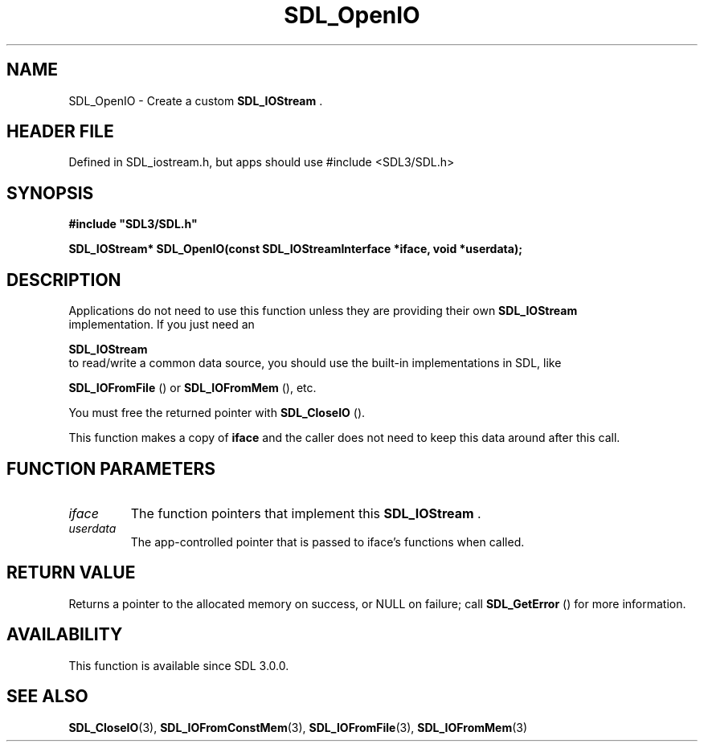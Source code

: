 .\" This manpage content is licensed under Creative Commons
.\"  Attribution 4.0 International (CC BY 4.0)
.\"   https://creativecommons.org/licenses/by/4.0/
.\" This manpage was generated from SDL's wiki page for SDL_OpenIO:
.\"   https://wiki.libsdl.org/SDL_OpenIO
.\" Generated with SDL/build-scripts/wikiheaders.pl
.\"  revision SDL-3.1.1-no-vcs
.\" Please report issues in this manpage's content at:
.\"   https://github.com/libsdl-org/sdlwiki/issues/new
.\" Please report issues in the generation of this manpage from the wiki at:
.\"   https://github.com/libsdl-org/SDL/issues/new?title=Misgenerated%20manpage%20for%20SDL_OpenIO
.\" SDL can be found at https://libsdl.org/
.de URL
\$2 \(laURL: \$1 \(ra\$3
..
.if \n[.g] .mso www.tmac
.TH SDL_OpenIO 3 "SDL 3.1.1" "SDL" "SDL3 FUNCTIONS"
.SH NAME
SDL_OpenIO \- Create a custom 
.BR SDL_IOStream
\[char46]
.SH HEADER FILE
Defined in SDL_iostream\[char46]h, but apps should use #include <SDL3/SDL\[char46]h>

.SH SYNOPSIS
.nf
.B #include \(dqSDL3/SDL.h\(dq
.PP
.BI "SDL_IOStream* SDL_OpenIO(const SDL_IOStreamInterface *iface, void *userdata);
.fi
.SH DESCRIPTION
Applications do not need to use this function unless they are providing
their own 
.BR SDL_IOStream
 implementation\[char46] If you just need an

.BR SDL_IOStream
 to read/write a common data source, you should
use the built-in implementations in SDL, like

.BR SDL_IOFromFile
() or 
.BR SDL_IOFromMem
(),
etc\[char46]

You must free the returned pointer with 
.BR SDL_CloseIO
()\[char46]

This function makes a copy of
.BR iface
and the caller does not need to keep
this data around after this call\[char46]

.SH FUNCTION PARAMETERS
.TP
.I iface
The function pointers that implement this 
.BR SDL_IOStream
\[char46]
.TP
.I userdata
The app-controlled pointer that is passed to iface's functions when called\[char46]
.SH RETURN VALUE
Returns a pointer to the allocated memory on success, or NULL on failure;
call 
.BR SDL_GetError
() for more information\[char46]

.SH AVAILABILITY
This function is available since SDL 3\[char46]0\[char46]0\[char46]

.SH SEE ALSO
.BR SDL_CloseIO (3),
.BR SDL_IOFromConstMem (3),
.BR SDL_IOFromFile (3),
.BR SDL_IOFromMem (3)
